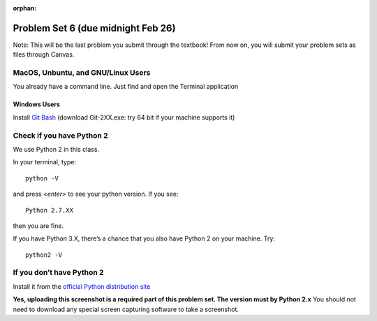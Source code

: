 :orphan:

Problem Set 6 (due midnight Feb 26)
===================================

Note: This will be the last problem you submit through the textbook! From now on, you will submit your problem sets as files through Canvas.

..  Copyright (C) Paul Resnick.  Permission is granted to copy, distribute
    and/or modify this document under the terms of the GNU Free Documentation
    License, Version 1.3 or any later version published by the Free Software
    Foundation; with Invariant Sections being Forward, Prefaces, and
    Contributor List, no Front-Cover Texts, and no Back-Cover Texts.  A copy of
    the license is included in the section entitled "GNU Free Documentation
    License".


.. assignment::
    :name: PS6
    :assignment_type: problem_set
    :questions: ps_6_1 5, ps_6_2 5, ps_6_3 5, ps_6_4 5, ps_6_5 5, ps_6_6 5, ps_6_7 5, ps_6_8 5, ps_6_9 5, ps_6_10 5
    :deadline: 2017-02-27 05:00
    :points: 50
    :autograde: unittest

.. activecode:: ps_6_1
    :language: python
    :autograde: unittest
    :hidecode:

    **1.** Write code to sort the list ``fall_list`` in reverse alphabetical order. Assign the result of the sorted list to the variable ``sorted_fall_list``.

    ~~~~
    fall_list = ["leaves","apples","autumn","bicycles","pumpkin","squash","excellent"]



    =====

    from unittest.gui import TestCaseGui

    class myTests(TestCaseGui):
        def testOne(self):
            self.assertEqual(sorted_fall_list, ['squash', 'pumpkin', 'leaves', 'excellent', 'bicycles', 'autumn', 'apples'], "sorted_fall_list is not accurately sorted")
    myTests().main()

.. activecode:: ps_6_2
    :language: python
    :autograde: unittest
    :hidecode:

    **2.** First, write code to sort the list ``food_amounts`` by the key ``sugar_grams``, from lowest to highest. Assign that sorted list to the variable ``sorted_sugar``. Next, write code to sort the list ``food_amounts`` by the value of the key ``'carbohydrate'`` minus the value of the key ``'fiber'`` in each one, from lowest difference to highest. Assign this sorted list to a variable ``raw_carb_sort``.

    ~~~~
    food_amounts = [{"sugar_grams":245,"carbohydrate":83,"fiber":67},{"carbohydrate":74,"sugar_grams":52,"fiber":26},{"fiber":47,"carbohydrate":93,"sugar_grams":6}]



    =====

    from unittest.gui import TestCaseGui

    class myTests(TestCaseGui):
        def testOne(self):
            self.assertEqual(sorted_sugar,[{'carbohydrate': 93, 'fiber': 47, 'sugar_grams': 6}, {'carbohydrate': 74, 'fiber': 26, 'sugar_grams': 52}, {'carbohydrate': 83, 'fiber': 67, 'sugar_grams': 245}])
            self.assertEqual(raw_carb_sort,[{'carbohydrate': 83, 'fiber': 67, 'sugar_grams': 245}, {'carbohydrate': 93, 'fiber': 47, 'sugar_grams': 6}, {'carbohydrate': 74, 'fiber': 26, 'sugar_grams': 52}])
    myTests().main()

.. activecode:: ps_6_3
    :language: python
    :autograde: unittest
    :hidecode:

    **3.** Define a function ``trimWords`` that accepts one required argument, ``s`` and two optional integer arguments: ``fromStart`` (default: ``1``) and ``fromEnd`` (default: ``1``). ``trimWords`` should return a new string where *every word* of ``s`` removes ``fromStart`` characters from the start of the word and ``fromEnd`` characters from the end of the word. Note that words whose length is *less than or equal to* ``fromStart+fromEnd`` should be filtered out.

    For example: ``trimWords('this is a sentence', fromStart=1, fromEnd=1)`` should yield ``'hi entenc'``

    Hint: Using ``.join(' ')`` and a list comprehension, the body of ``trimWords`` could be just one line


    ~~~~


    =====

    from unittest.gui import TestCaseGui

    class myTests(TestCaseGui):
        def testOne(self):
            self.assertEqual(trimWords('hello my world'), 'ell orl')
            self.assertEqual(trimWords('this is a sentence', fromStart=0, fromEnd=1), 'thi i sentenc')
            self.assertEqual(trimWords('', fromStart=10, fromEnd=10), '')
            self.assertEqual(trimWords('this is a sentence', fromStart=3, fromEnd=2), 'ten')
    myTests().main()

.. activecode:: ps_6_4
    :language: python
    :autograde: unittest
    :hidecode:

    **4.** Write a function ``best_three_words`` that accepts a string and returns a list of the 3 highest-scoring words in a given sentence. You may assume there are no bonuses that double or triple letter values or entire words. The dictionary saved in ``letter_values`` in the body of ``computeScrabbleScore`` contains the Scrabble score information: its keys are letters, and its values are the scores associated with those letters.

    If you have never played Scrabble before, `here is an explanation <https://en.wikipedia.org/wiki/Scrabble>`_ of what it is. (You do not need that information to solve this problem. All you need to know is that each letter is associated with a number of points, and you want to find the ten words that are associated with the largest point totals.)

    HINT: In the textbook section on Accumulating Results from a Dictionary, there is code that computes the scrabble score for the entire text of “A Study in Scarlet”. You may want to adapt that.


    ~~~~

    def computeScrabbleScore(word):
        # fill this in
        letter_values = {'a': 1, 'b': 3, 'c': 3, 'd': 2, 'e': 1, 'f':4, 'g': 2, 'h':4, 'i':1, 'j':8, 'k':5, 'l':1, 'm':3, 'n':1, 'o':1, 'p':3, 'q':10, 'r':1, 's':1, 't':1, 'u':1, 'v':8, 'w':4, 'x':8, 'y':4, 'z':10}

    def best_three_words(s):
        # return the three best words in s (by scrabble score)
        pass


    =====

    from unittest.gui import TestCaseGui

    class myTests(TestCaseGui):
        def testOne(self):
            self.assertEqual(raw_carb_sort,[{'carbohydrate': 83, 'fiber': 67, 'sugar_grams': 245}, {'carbohydrate': 93, 'fiber': 47, 'sugar_grams': 6}, {'carbohydrate': 74, 'fiber': 26, 'sugar_grams': 52}])
    myTests().main()

.. activecode:: ps_6_5
    :language: python
    :autograde: unittest
    :hidecode:

    **5.** We have provided a nested list in the variable ``nl``. Use a list comprehension to accumulate a list containing the second (as humans count) element of each sub-list and save it in a variable ``second_elems``.

    ~~~~
    nl = [["nested","data","is"],["really","fun"],[11,["hooray","hooray"],"yay"]]


    =====

    from unittest.gui import TestCaseGui

    class myTests(TestCaseGui):
        def testOne(self):
            self.assertEqual(second_elems, ['data', 'fun', ['hooray', 'hooray']], "second_elems does not have the correct value")
    myTests().main()

.. activecode:: ps_6_6
    :language: python
    :autograde: unittest
    :hidecode:

    **6.** Define a function ``convert_nums``. The function should accept an integer as input, representing a number of hours. It should return a tuple of that number converted to minutes (* 60), and then that number converted to seconds (* 3600). For example, if ``1`` were input into the function, the return value of that invocation should be the tuple ``60, 3600``.

    ~~~~
    # your definition of convert_nums


    =====

    from unittest.gui import TestCaseGui

    class myTests(TestCaseGui):
        def testOne(self):
            self.assertEqual(convert_nums(1),(60,3600),"incorrect output of function with input 1")
            self.assertEqual(convert_nums(50),(60*50,3600*50), "incorrect output of function with input 50")
            self.assertEqual(convert_nums(0), (0,0), "incorrect output of function with input 0")
    myTests().main()

.. activecode:: ps_6_7
    :language: python
    :autograde: unittest
    :hidecode:

    **7.** Define a function ``sort_nested_lists`` that accepts as input a list of lists of integers, e.g. ``[[2,3],[45,100,2],[536],[103,2,8]]``. It should return a sorted version of that list, sorted by the sum of the integers in each sub-list. For example, if that list were the function's input, the return value should be ``[[2,3],[103,2,8],[45,100,2],[536]]``.

    **Suggestion:** It's a good idea to come up with some sample "test cases" to help yourself work through this, in addition to the tests we have provided in your code file. Come up with sample lists where it's easy to figure out what the correct sorting is, and make invocations to your function using that input, and print out the results. If you get different output than you expect, trace through the process to figure out where it might have gone wrong. Writing out an English plan for this and translating it into code bit by bit may also be a good idea.

    ~~~~
    # your definition of sort_nested_lists


    =====

    from unittest.gui import TestCaseGui

    class myTests(TestCaseGui):
        def testOne(self):
            self.assertEqual(sort_nested_lists([[2,3],[45,100,2],[536],[103,2,8]]),[[2,3],[103,2,8],[45,100,2],[536]],"testing a case of a sorted nested list -- check out your function output")
            self.assertEqual(sort_nested_lists([[1],[50],[6]]),[[1],[6],[50]],"testing a case of a sorted nested list -- check out your function output")
            self.assertEqual(sort_nested_lists([[],[1]]),[[],[1]],"testing a case of a sorted nested list -- check out your function output")
            self.assertEqual(sort_nested_lists([[0],[-4,-5,-7],[-56,4]]),[[-56,4],[-4,-5,-7],[0]],"testing a case of a sorted nested list -- check out your function output")
    myTests().main()

.. activecode:: ps_6_8
    :language: python
    :autograde: unittest
    :hidecode:

    **8.** Define a function ``nthMostCommon`` that accepts a string ``s`` and an integer ``n`` and returns the "nth" most common word. For example, to find the most common word, ``n==1``. To find the second most common word, ``n==2``. If ``n`` is greater than the number of unique words, your function should return ``False``.

    **Hint:** You *don't* want to use max value accumulation here. You *do* want to use sorting.
    **Note:** Remember that sequences in Python are 0-indexed, but this problem is "1-indexed"


    ~~~~
    def nthMostCommon(s, n):
        # your definition of nthMostCommon
        pass


    =====

    from unittest.gui import TestCaseGui

    class myTests(TestCaseGui):
        def testOne(self):
            self.assertEqual(nthMostCommon('peter piper piper', 2), 'peter')
            self.assertEqual(nthMostCommon('peter piper piper', 1), 'piper')
            self.assertEqual(nthMostCommon('peter piper piper', 3), False)
            self.assertEqual(nthMostCommon('A A A B B C', 3), 'C')
    myTests().main()

.. activecode:: ps_6_9
    :language: python
    :autograde: unittest
    :hidecode:

    **9.** Define a function ``onlyEvenWords`` that accepts a string and **uses list comprehension** and ``join`` to return a new string that only contains words where the length of the word is even. The body of ``onlyEvenWords`` should only be 2 lines or fewer.


    ~~~~
    def onlyEvenWords(s):
        # your definition of onlyEvenWords
        pass


    =====

    from unittest.gui import TestCaseGui

    class myTests(TestCaseGui):
        def testOne(self):
            self.assertEqual(onlyEvenWords('this is an example of a sentence'), 'this is an of sentence')
            self.assertEqual(onlyEvenWords('s by sw'), 'by sw')
            self.assertEqual(onlyEvenWords('x'), '')
            self.assertEqual(onlyEvenWords(''), '')
    myTests().main()

.. activecode:: ps_6_10
    :hidecode:

    **10.** Follow the installation instructions below to install and run a terminal and Python. Then, **on Canvas under 106->assignments->Problem Set 06, upload a screenshot of your terminal running two commands:**

    * ``python -V``
    * ``python -c "print('{YOUR NAME}')"``
        * (replace ``{YOUR NAME}`` with your first and last name)

    Example:

    .. image:: Figures/terminal.png


    ~~~~
    #upload on Canvas. no need to do anything here

MacOS, Unbuntu, and GNU/Linux Users
-----------------------------------

You already have a command line. Just find and open the Terminal application

Windows Users
_____________

Install `Git Bash <https://git-for-windows.github.io>`_
(download Git-2XX.exe: try 64 bit if your machine supports it)


Check if you have Python 2
-----------------------------
We use Python 2 in this class.

In your terminal, type:
::
    python -V

and press `<enter>` to see your python version. If you see:
::
    Python 2.7.XX

then you are fine.

If you have Python 3.X, there’s a chance that you also have Python 2 on your machine. Try:
::
    python2 -V

If you don’t have Python 2
--------------------------
Install it from the `official Python distribution site <https://www.python.org>`_

**Yes, uploading this screenshot is a required part of this problem set. The version must by Python 2.x**
You should not need to download any special screen capturing software to take a screenshot.
